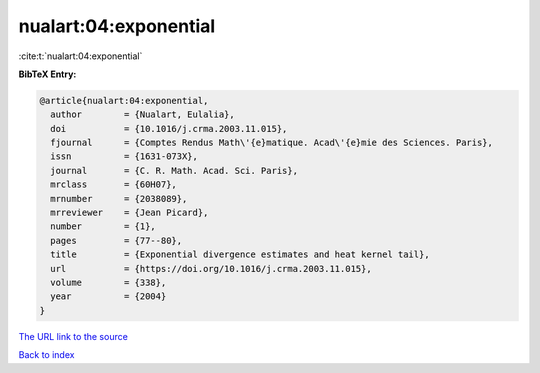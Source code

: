 nualart:04:exponential
======================

:cite:t:`nualart:04:exponential`

**BibTeX Entry:**

.. code-block:: bibtex

   @article{nualart:04:exponential,
     author        = {Nualart, Eulalia},
     doi           = {10.1016/j.crma.2003.11.015},
     fjournal      = {Comptes Rendus Math\'{e}matique. Acad\'{e}mie des Sciences. Paris},
     issn          = {1631-073X},
     journal       = {C. R. Math. Acad. Sci. Paris},
     mrclass       = {60H07},
     mrnumber      = {2038089},
     mrreviewer    = {Jean Picard},
     number        = {1},
     pages         = {77--80},
     title         = {Exponential divergence estimates and heat kernel tail},
     url           = {https://doi.org/10.1016/j.crma.2003.11.015},
     volume        = {338},
     year          = {2004}
   }
`The URL link to the source <https://doi.org/10.1016/j.crma.2003.11.015>`_


`Back to index <../By-Cite-Keys.html>`_
